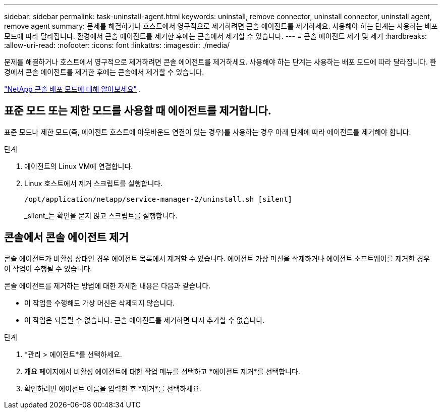 ---
sidebar: sidebar 
permalink: task-uninstall-agent.html 
keywords: uninstall, remove connector, uninstall connector, uninstall agent, remove agent 
summary: 문제를 해결하거나 호스트에서 영구적으로 제거하려면 콘솔 에이전트를 제거하세요.  사용해야 하는 단계는 사용하는 배포 모드에 따라 달라집니다.  환경에서 콘솔 에이전트를 제거한 후에는 콘솔에서 제거할 수 있습니다. 
---
= 콘솔 에이전트 제거 및 제거
:hardbreaks:
:allow-uri-read: 
:nofooter: 
:icons: font
:linkattrs: 
:imagesdir: ./media/


[role="lead"]
문제를 해결하거나 호스트에서 영구적으로 제거하려면 콘솔 에이전트를 제거하세요.  사용해야 하는 단계는 사용하는 배포 모드에 따라 달라집니다.  환경에서 콘솔 에이전트를 제거한 후에는 콘솔에서 제거할 수 있습니다.

link:concept-modes.html["NetApp 콘솔 배포 모드에 대해 알아보세요"] .



== 표준 모드 또는 제한 모드를 사용할 때 에이전트를 제거합니다.

표준 모드나 제한 모드(즉, 에이전트 호스트에 아웃바운드 연결이 있는 경우)를 사용하는 경우 아래 단계에 따라 에이전트를 제거해야 합니다.

.단계
. 에이전트의 Linux VM에 연결합니다.
. Linux 호스트에서 제거 스크립트를 실행합니다.
+
`/opt/application/netapp/service-manager-2/uninstall.sh [silent]`

+
_silent_는 확인을 묻지 않고 스크립트를 실행합니다.





== 콘솔에서 콘솔 에이전트 제거

콘솔 에이전트가 비활성 상태인 경우 에이전트 목록에서 제거할 수 있습니다.  에이전트 가상 머신을 삭제하거나 에이전트 소프트웨어를 제거한 경우 이 작업이 수행될 수 있습니다.

콘솔 에이전트를 제거하는 방법에 대한 자세한 내용은 다음과 같습니다.

* 이 작업을 수행해도 가상 머신은 삭제되지 않습니다.
* 이 작업은 되돌릴 수 없습니다. 콘솔 에이전트를 제거하면 다시 추가할 수 없습니다.


.단계
. *관리 > 에이전트*를 선택하세요.
. *개요* 페이지에서 비활성 에이전트에 대한 작업 메뉴를 선택하고 *에이전트 제거*를 선택합니다.
. 확인하려면 에이전트 이름을 입력한 후 *제거*를 선택하세요.

